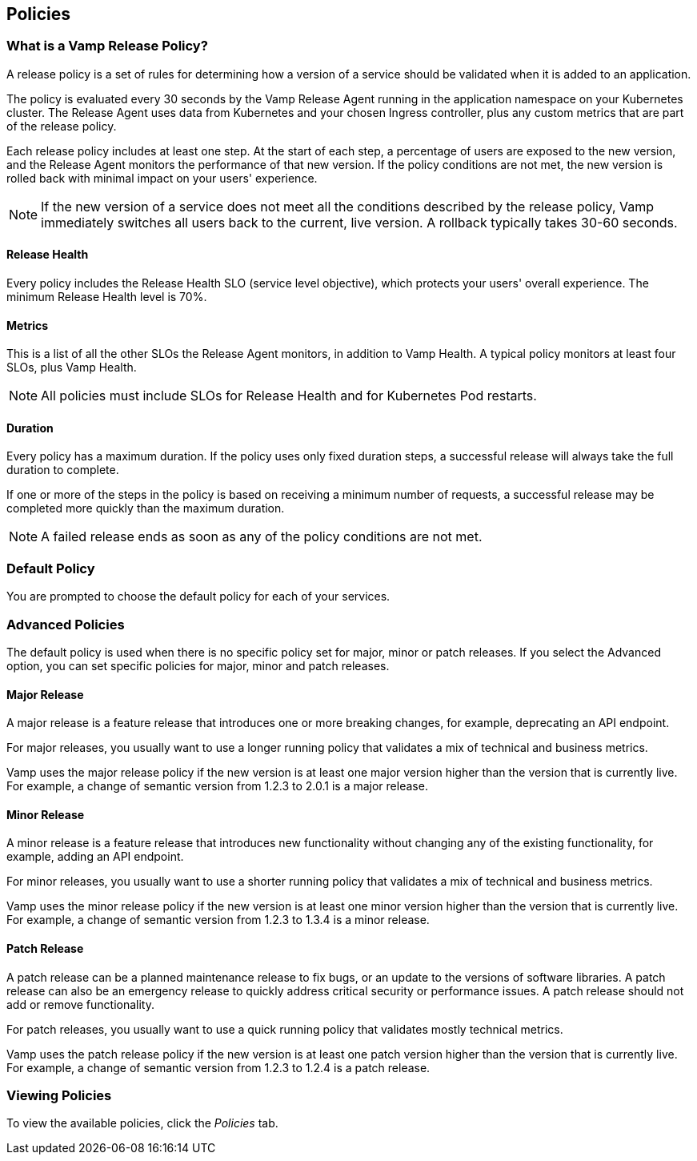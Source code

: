 :page-layout: classic-docs

== Policies

// Might need to divide this into separate pages


=== What is a Vamp Release Policy?

A release policy is a set of rules for determining how a version of a service should be validated when it is added to an application.

The policy is evaluated every 30 seconds by the Vamp Release Agent running in the application namespace on your Kubernetes cluster. The Release Agent uses data from Kubernetes and your chosen Ingress controller, plus any custom metrics that are part of the release policy.

Each release policy includes at least one step. At the start of each step, a percentage of users are exposed to the new version, and the Release Agent monitors the performance of that new version. If the policy conditions are not met, the new version is rolled back with minimal impact on your users' experience.

NOTE: If the new version of a service does not meet all the conditions described by the release policy, Vamp immediately switches all users back to the current, live version. A rollback typically takes 30-60 seconds.

==== Release Health

Every policy includes the Release Health SLO (service level objective), which protects your users' overall experience. The minimum Release Health level is 70%.

==== Metrics

This is a list of all the other SLOs the Release Agent monitors, in addition to Vamp Health. A typical policy monitors at least four SLOs, plus Vamp Health.

NOTE: All policies must include SLOs for Release Health and for Kubernetes Pod restarts. 

==== Duration

Every policy has a maximum duration. If the policy uses only fixed duration steps, a successful release will always take the full duration to complete.

If one or more of the steps in the policy is based on receiving a minimum number of requests, a successful release may be completed more quickly than the maximum duration.

NOTE: A failed release ends as soon as any of the policy conditions are not met.

// add something about the release policy library

=== Default Policy

You are prompted to choose the default policy for each of your services.

=== Advanced Policies

The default policy is used when there is no specific policy set for major, minor or patch releases. If you select the Advanced option, you can set specific policies for major, minor and patch releases. 

==== Major Release
A major release is a feature release that introduces one or more breaking changes, for example, deprecating an API endpoint.

For major releases, you usually want to use a longer running policy that validates a mix of technical and business metrics.

Vamp uses the major release policy if the new version is at least one major version higher than the version that is currently live. For example, a change of semantic version from 1.2.3 to 2.0.1 is a major release.

==== Minor Release

A minor release is a feature release that introduces new functionality without changing any of the existing functionality, for example, adding an API endpoint.

For minor releases, you usually want to use a shorter running policy that validates a mix of technical and business metrics.

Vamp uses the minor release policy if the new version is at least one minor version higher than the version that is currently live. For example, a change of semantic version from 1.2.3 to 1.3.4 is a minor release.

==== Patch Release

A patch release can be a planned maintenance release to fix bugs, or an update to the versions of software libraries. A patch release can also be an emergency release to quickly address critical security or performance issues. A patch release should not add or remove functionality.

For patch releases, you usually want to use a quick running policy that validates mostly technical metrics.

Vamp uses the patch release policy if the new version is at least one patch version higher than the version that is currently live. For example, a change of semantic version from 1.2.3 to 1.2.4 is a patch release.

=== Viewing Policies

To view the available policies, click the _Policies_ tab.









